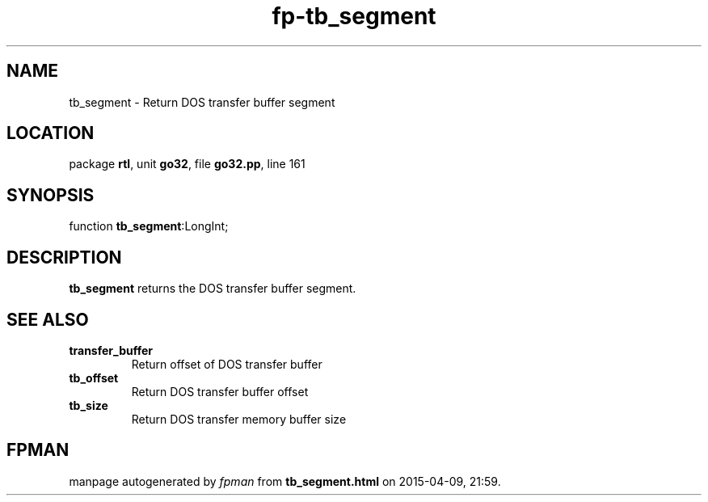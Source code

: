 .\" file autogenerated by fpman
.TH "fp-tb_segment" 3 "2014-03-14" "fpman" "Free Pascal Programmer's Manual"
.SH NAME
tb_segment - Return DOS transfer buffer segment
.SH LOCATION
package \fBrtl\fR, unit \fBgo32\fR, file \fBgo32.pp\fR, line 161
.SH SYNOPSIS
function \fBtb_segment\fR:LongInt;
.SH DESCRIPTION
\fBtb_segment\fR returns the DOS transfer buffer segment.


.SH SEE ALSO
.TP
.B transfer_buffer
Return offset of DOS transfer buffer
.TP
.B tb_offset
Return DOS transfer buffer offset
.TP
.B tb_size
Return DOS transfer memory buffer size

.SH FPMAN
manpage autogenerated by \fIfpman\fR from \fBtb_segment.html\fR on 2015-04-09, 21:59.

